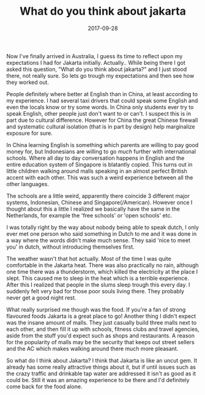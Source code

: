 #+TITLE: What do you think about jakarta
#+DATE: 2017-09-28
#+CATEGORY: opinion
#+Tags: travel, indonesia, jakarta, australia

Now I've finally arrived in Australia, I guess its time to reflect upon my
expectations I had for Jakarta initially.
Actually.. While being there I got asked this question,
"What do you think about jakarta?" and I just stood there, not really sure.
So lets go trough my expectations and then see how they worked out.

People definitely where better at English than in China, at least according to
my experience.
I had several taxi drivers that could speak some English and even the locals
know or try some words.
In China only students ever try to speak English,
other people just don't want to or can't.
I suspect this is in part due to cultural difference.
However for China the great Chinese firewall and systematic cultural isolation
(that is in part by design) help marginalize exposure for sure.

In China learning English is something which parents are willing to pay good
money for, but Indonesians are willing to go /much/ further with international
schools. Where all day to day conversation happens in English and the entire
education system of Singapore is blatantly copied.
This turns out in little children walking around malls speaking in an almost
perfect British accent with each other.
This was such a weird experience between all the other languages.

The schools are a little weird, apparently there coincide 3 different major
systems, Indonesian, Chinese and Singapore(/American).
However once I thought about this a little I realized we basically have the same
in the Netherlands, for example the 'free schools' or 'open schools' etc.

I was totally right by the way about nobody being able to speak dutch,
I only ever met one person who said something in Dutch to me and it was done 
in a way where the words didn't make much sense.
They said 'nice to meet you' in dutch, without introducing themselves first.

The weather wasn't that hot actually. Most of the time I was quite comfortable
in the Jakarta heat.
There was also practically no rain, although one time there was a thunderstorm,
which killed the electricity at the place I slept.
This caused me to sleep in the heat which is a terrible experience.
After this I realized that people in the slums sleep trough this every day.
I suddenly felt very bad for those poor souls living there.
They probably never get a good night rest.

What really surprised me though was the food.
If you're a fan of strong flavoured foods Jakarta is a great place to go!
Another thing I didn't expect was the insane amount of malls.
They just casually build three malls next to each other, and then fill it up with
schools, fitness clubs and travel agencies, aside from the stuff you'd expect
such as shops and restaurants.
A reason for the popularity of malls may be the security that keeps out street
sellers and the AC which makes walking around there much more pleasant.

So what do I think about Jakarta?
I think that Jakarta is like an uncut gem.
It already has some really attractive things about it,
but if until issues such as the crazy traffic and drinkable tap water are
addressed it isn't as good as it could be.
Still it was an amazing experience to be there and I'd definitely come back for
the food alone.
